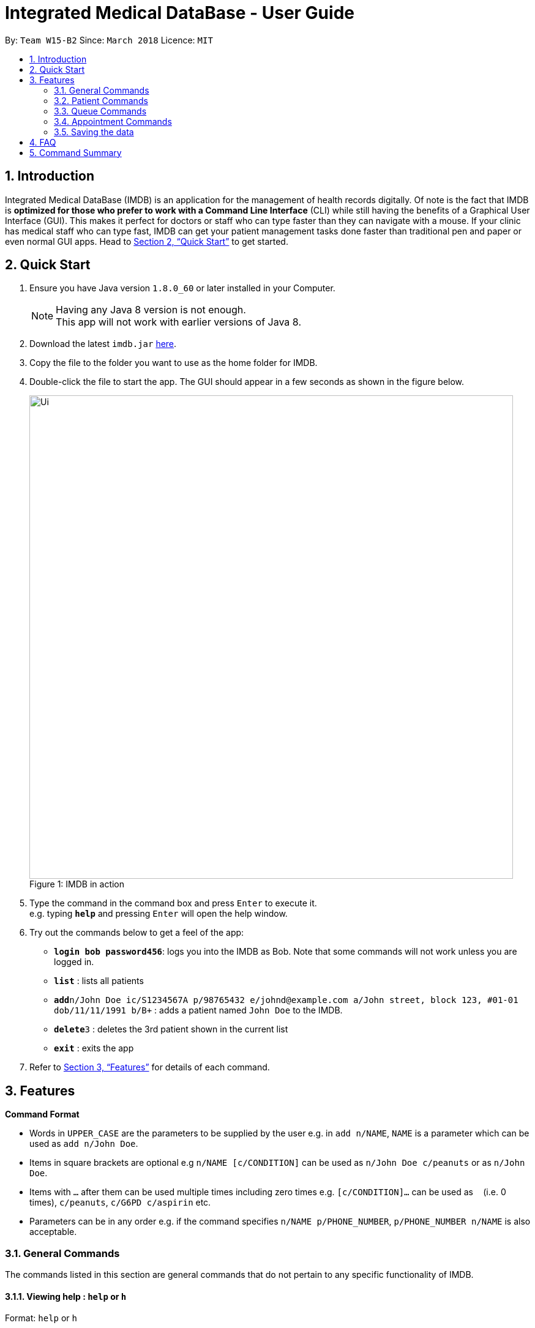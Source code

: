 = Integrated Medical DataBase - User Guide
:toc:
:toc-title:
:toc-placement: preamble
:sectnums:
:imagesDir: images
:stylesDir: stylesheets
:xrefstyle: full
:experimental:
ifdef::env-github[]
:tip-caption: :bulb:
:note-caption: :information_source:
endif::[]
:repoURL: https://github.com/CS2103JAN2018-W15-B2/main

By: `Team W15-B2`      Since: `March 2018`      Licence: `MIT`

== Introduction

Integrated Medical DataBase (IMDB) is an application for the management of health records digitally.
Of note is the fact that IMDB is *optimized for those who prefer to work with a Command Line Interface* (CLI)
while still having the benefits of a Graphical User Interface (GUI).
This makes it perfect for doctors or staff who can type faster than they can navigate with a mouse.
If your clinic has medical staff who can type fast, IMDB can get your patient management tasks done faster than traditional pen and paper or even normal GUI apps.
Head to <<Quick Start>> to get started.

== Quick Start

.  Ensure you have Java version `1.8.0_60` or later installed in your Computer.
+
[NOTE]
Having any Java 8 version is not enough. +
This app will not work with earlier versions of Java 8.
+
.  Download the latest `imdb.jar` link:{repoURL}/releases[here].
.  Copy the file to the folder you want to use as the home folder for IMDB.
.  Double-click the file to start the app. The GUI should appear in a few seconds as shown in the figure below.
+
.IMDB in action
[caption="Figure 1: "]
image::Ui.png[width="790"]
+
.  Type the command in the command box and press kbd:[Enter] to execute it. +
e.g. typing *`help`* and pressing kbd:[Enter] will open the help window.
.  Try out the commands below to get a feel of the app:

* *`login bob password456`*: logs you into the IMDB as Bob. Note that some commands will not work unless you are logged in.
* *`list`* : lists all patients
* **`add`**`n/John Doe ic/S1234567A p/98765432 e/johnd@example.com a/John street, block 123, #01-01 dob/11/11/1991 b/B+` : adds a patient named `John Doe` to the IMDB.
* **`delete`**`3` : deletes the 3rd patient shown in the current list
* *`exit`* : exits the app

.  Refer to <<Features>> for details of each command.

[[Features]]
== Features

====
*Command Format*

* Words in `UPPER_CASE` are the parameters to be supplied by the user e.g. in `add n/NAME`, `NAME` is a parameter which can be used as `add n/John Doe`.
* Items in square brackets are optional e.g `n/NAME [c/CONDITION]` can be used as `n/John Doe c/peanuts` or as `n/John Doe`.
* Items with `…`​ after them can be used multiple times including zero times e.g. `[c/CONDITION]...` can be used as `{nbsp}` (i.e. 0 times), `c/peanuts`, `c/G6PD c/aspirin` etc.
* Parameters can be in any order e.g. if the command specifies `n/NAME p/PHONE_NUMBER`, `p/PHONE_NUMBER n/NAME` is also acceptable.
====

=== General Commands

The commands listed in this section are general commands that do not pertain to any specific functionality of IMDB.

==== Viewing help : `help` or `h`

Format: `help` or `h`

==== Logging into the system: `login` or `lg` [since v1.2]

Logs the user into the IMDB, given a matching username and password. +
Format: `login USERNAME PASSWORD` or `lg USERNAME PASSWORD`

==== Listing entered commands : `history` or `hi`

Lists all the commands that you have entered in reverse chronological order. +
Format: `history` or `hi`

[NOTE]
====
Pressing the kbd:[&uarr;] and kbd:[&darr;] arrows will display the previous and next input respectively in the command box.
====

// tag::undoredo[]
==== Undoing previous command : `undo` or `u` or `z`

Restores the IMDB to the state before the previous _undoable_ command was executed. +
Format: `undo` or `u`

[NOTE]
====
Undoable commands: those commands that modify the IMDB's content (`add`, `delete`, `edit` and `clear`).
====

Examples:

* `delete 1` +
`list` +
`undo` (reverses the `delete 1` command) +

* `select 1` +
`list` +
`u` +
The `undo` command fails as there are no undoable commands executed previously.

* `delete 1` +
`clear` +
`undo` (reverses the `clear` command) +
`undo` (reverses the `delete 1` command) +

==== Redoing the previously undone command : `redo` or `r` or `y`

Reverses the most recent `undo` command. +
Format: `redo` or `r`

Examples:

* `delete 1` +
`undo` (reverses the `delete 1` command) +
`redo` (reapplies the `delete 1` command) +

* `delete 1` +
`redo` +
The `redo` command fails as there are no `undo` commands executed previously.

* `delete 1` +
`clear` +
`undo` (reverses the `clear` command) +
`undo` (reverses the `delete 1` command) +
`r` (reapplies the `delete 1` command) +
`r` (reapplies the `clear` command) +
// end::undoredo[]

==== Clearing all entries : `clear` or `c`

Clears all entries from the IMDB. +
Format: `clear` or `c`

==== Exiting the program : `exit` or `x`

Exits the program. +
Format: `exit` or `x`

// tag::dataencryption[]
==== Encrypting data files `[coming in v2.0]`

Data encryption will be implemented in v2.0 to improve security and ensure confidentiality of patients' information.
// end::dataencryption[]

// tag::centraliseddatabase[]
==== Centralising the database `[coming in v2.0]`

IMDB will be able to switch from standalone mode to server/client mode in v2.0 to centralise the database at the server in the main branch.
// end::centraliseddatabase[]

==== Searching for drug information from a drug information website `[coming in v2.0]`

IMDB will be able to search for relevant drug information from an official website so that doctors will not administer the wrong drug.

=== Patient Commands

The commands listed in this section are commands that pertain to the patient entries of IMDB.

==== Adding a patient: `add` or `a`

Adds a patient to the IMDB +
Format: `add n/NAME ic/NRIC p/PHONE_NUMBER e/EMAIL a/ADDRESS dob/DOB b/BLOOD TYPE [c/CONDITION]...` or
        `a n/NAME ic/NRIC p/PHONE_NUMBER e/EMAIL a/ADDRESS dob/DOB b/BLOOD TYPE [c/CONDITION]...`

[TIP]
A patient can have any number of conditions (including 0)

Examples:

* `add n/John Doe ic/S1234567A p/98765432 e/johnd@example.com a/John street, block 123, #01-01, dob/01/01/1991 b/A-`
* `a n/Betsy Crowe ic/NRIC c/peanuts e/betsycrowe@example.com a/Newgate Prison p/1234567 dob/12/12/1992 b/B+ c/aspirin`

==== Deleting a patient : `delete` or `d` or `rm`

Deletes the specified patient from the IMDB. +
Format: `delete INDEX` or `d`

****
* Deletes the patient at the specified `INDEX`.
* The index refers to the index number shown in the most recent listing.
* The index *must be a positive integer* 1, 2, 3, ...
****

Examples:

* `list` +
`delete 2` +
Deletes the 2nd patient in the IMDB.
* `find Betsy` +
`d 1` +
Deletes the 1st patient in the results of the `find` command.

==== Editing a patient : `edit` or `e`

Edits an existing patient in the IMDB. +
Format: `edit INDEX [n/NAME] [ic/NRIC] [p/PHONE] [e/EMAIL] [a/ADDRESS] [dob/DOB] [b/BLOOD TYPE][c/CONDITION]...` or
        `e INDEX [n/NAME] [ic/NRIC] [p/PHONE] [e/EMAIL] [a/ADDRESS] [dob/DOB] [b/BLOOD TYPE] [c/CONDITION]...`

****
* Edits the patient at the specified `INDEX`. The index refers to the index number shown in the last patient listing. The index *must be a positive integer* 1, 2, 3, ...
* At least one of the optional fields must be provided.
* Existing values will be updated to the input values.
* When editing conditions, the existing conditions of the patient will be removed i.e adding of conditions is not cumulative.
* You can remove all the patient's conditions by typing `c/` without specifying any conditions after it.
****

Examples:

* `edit 1 p/91234567 e/johndoe@example.com` +
Edits the phone number and email address of the 1st patient to be `91234567` and `johndoe@example.com` respectively.
* `e 2 n/Betsy Crower c/` +
Edits the name of the 2nd patient to be `Betsy Crower` and clears all existing conditions.

==== Editing remarks for a patient : `remark` or `rk` [since v1.2]

Edits the remark for a patient specified by the index number used in the last patient listing. +
Format: `remark INDEX r/[REMARK]` or `rk INDEX r/[REMARK]`

****
* Selects the patient at the specified `INDEX` and edits the remarks for that patient.
* The index refers to the index number shown in the most recent listing.
* The index *must be a positive integer* `1, 2, 3, ...`
****

Examples:

* `list` +
`remark 1 r/Likes to drink coffee.` +
Edits the remark for the first patient to Likes to drink coffee.
* `find Betsy` +
`remark 1 r/` +
Removes the remark for the first patient.

==== Adding a condition to an existing patient: `addc` [since v1.3]

Adds a medical condition to an existing patient.
Format: `addc` or `ac`

Examples:

* `addc 1 aspirin` +
`aspirin` will be added to the list of conditions that the patient at index `1` has.

* `ac 2 asthma` +
`asthma` will be added to the list of conditions that the patient at index `2` has.

==== Removing the condition of an existing patient: `removec` [coming in v1.4]

Adds a medical condition to an existing patient.
Format: `removec` or `rc`

Examples:

* `removec 1 aspirin` +
`aspirin` will be removed from the list of conditions that the patient at index `1` has.

* `rc 2 asthma` +
`asthma` will be removed from the list of conditions that the patient at index `2` has.

==== Listing all patients : `list` or `ls`

Shows a list of all patients in the IMDB. +
Format: `list` or `ls`

==== Viewing certain details only: `filter` [coming in v1.4]

Switches between showing personal details only, medical information only.
Format: `filter` or `fil`

Examples:

* `filter Betsy p` +
Displays only the personal details of Betsy.

* `fil John m` +
Displays only the medical information of John.

==== Locating patients by name: `find` or `f`

Finds patients whose names contain any of the given keywords. +
Format: `find KEYWORD [MORE_KEYWORDS]` or `f KEYWORD [MORE_KEYWORDS]`

****
* The search is case insensitive. e.g `hans` will match `Hans`
* The order of the keywords does not matter. e.g. `Hans Bo` will match `Bo Hans`
* Only the name is searched.
* Only full words will be matched e.g. `Han` will not match `Hans`
* Persons matching at least one keyword will be returned (i.e. `OR` search). e.g. `Hans Bo` will return `Hans Gruber`, `Bo Yang`
****

Examples:

* `find John` +
Returns `john` and `John Doe`
* `f Betsy Tim John` +
Returns any patient having names `Betsy`, `Tim`, or `John`

==== Selecting a patient : `select` or `s`

Selects the patient identified by the index number used in the last patient listing. +
Format: `select INDEX` or `s INDEX`

****
* Selects the patient and loads the Google search page the patient at the specified `INDEX`.
* The index refers to the index number shown in the most recent listing.
* The index *must be a positive integer* `1, 2, 3, ...`
****

Examples:

* `list` +
`select 2` +
Selects the 2nd patient in the IMDB.
* `find Betsy` +
`s 1` +
Selects the 1st patient in the results of the `find` command.

==== Viewing the medical records for a patient : `record` [coming in v1.4]

Views all the medical records for a patient specified by the index number used in the last patient listing. +
Format: record INDEX

**
* Selects the person at the specified `INDEX` and displays all the medical records for that patient.
* The index refers to the index number shown in the most recent listing.
* The index *must be a positive integer* `1, 2, 3, ...`
**

Examples:

* list +
record 1 +
Displays all the medical records for the first person in the result of the list command.

==== Editing the medical records for a patient : record [coming in v1.4]

Edits the medical records for a patient specified by the index number used in the last patient listing. +
Format: record INDEX d/[DATE] s/[SYMPTOMS] i/[ILLNESS] t/[TREATMENT] r/[REMARKS]

**
* Selects the person at the specified `INDEX` and edits the medical records for that patient.
* The index refers to the index number shown in the most recent listing.
* The index *must be a positive integer* `1, 2, 3, ...`
**

Examples:

* list +
record 1 d/19 March 2018 s/Runny nose, Headache i/Flu t/Zyrtec +
Edits the record for the first person to Date:19 March 2018 Symptoms:Runny nose, Headache
Illness:Flu Treatment:Zyrtec`.

==== Printing a patient's formatted medical records : `print` [coming in v1.4]

Formats and prints out a patient's medical records. +
Format: `print INDEX`

==== Attaching and viewing the X-ray scans for a patient `[coming in v2.0]`

IMDB will be able to attach images(X-ray scans) to a patient and retrieve the images for viewing.

=== Queue Commands

The commands listed in this section are commands that pertain to the queue.

==== Adding a patient into the visiting queue with patient name: `addq` [since v1.2]

Adds patient into visiting queue (registration).
Format: `addq PATIENT_NAME` or `aq PATIENT_NAME`

Examples:

* `addq Betsy` +
Betsy will be added at the back of the visiting queue.

* `aq John` +
John will be added at the back of the visiting queue.

==== Removing a patient from the visiting queue with patient name: `removeq` [since v1.2]

Removes the first patient from the visiting queue (check-out).
Format: `removeq` or `rq`

Examples:

* `removeq Betsy` +
Betsy will be removed if she is the first patient in the queue.

* `rq John` +
John will be removed if he is the first patient in the queue.

=== Appointment Commands

The commands listed in this section are commands that pertain to the patient's appointment.

==== Adding a medical appointment with: `addappt` [coming in v1.4]

Adds a medical appointment with patient name, date, time.
Format: `addappt PATIENT_NAME DATE TIME` or `aa PATIENT_NAME DATE TIME`

Examples:

* `addappt Betsy 19/3/2018 1000` +
Adds a medical appointment for Betsy on 19/3/2018 at 10am.

* `aa John 23/3/2019 1430` +
Adds a medical appointment for John on 23/3/2018 at 2:30pm.

==== Deleting a medical appointment by patient name and appointment index number: `delappt` [coming in v1.3]

Deletes a medical appointment of the patient.
Format: `delappt PATIENT_NAME APPOINTMENT_INDEX_NO` or `da PATIENT_NAME APPOINTMENT_INDEX_NO`

Examples:

* `delappt Betsy 2` +
Delete a medical appointment of Betsy with index number 2.

* `da John 1` +
Delete a medical appointment of John with index number 1.

==== Viewing medical appointments by patient name: `viewappt` [coming in v1.3]

Shows a list of medical appointments of the patient.
Format: `viewappt PATIENT_NAME` or `va PATIENT_NAME`

Examples:

* `viewappt Betsy` +
List of medical appointments made by Betsy.

* `va John` +
List of medical appointments made by John.

==== Viewing medical appointments by date: `viewappt` [coming in v1.4]

Shows a list of medical appointments of a particular date.
Format: `viewappt DATE` or `va DATE`

Examples:

* `viewappt 19/3/2018` +
List of medical appointments on 19/3/2018.

* `va 23/3/2019` +
List of medical appointments on 23/3/2018.

==== Viewing the schedule for a patient across all specialists `[coming in v2.0]`

IMDB will be able to view the schedule for a patient across all specialists so that medical staff can arrange non-conflicting appointments.

=== Saving the data

IMDB data are saved in the hard disk automatically after any command that changes the data. +
There is no need to save manually.

== FAQ

*Q*: How do I transfer my data to another Computer? +
*A*: Install the app in the other computer and overwrite the empty data file it creates with the file that contains the data of your previous IMDB folder.

== Command Summary

* *Add* `add` or `a n/NAME ic/NRIC p/PHONE_NUMBER e/EMAIL a/ADDRESS dob/DOB b/BLOOD TYPE [c/CONDITION]...` +
e.g. `add` or `a n/James Ho ic/S1234567A p/22224444 e/jamesho@example.com a/123, Clementi Rd, 1234665 dob/11/11/1991 b/A+ c/peanuts c/aspirin`
* *Clear* : `clear` or `c`
* *Delete* : `delete` or `d` or `rm INDEX` +
e.g. `delete` or `d` or `rm 3`
* *Edit* : `edit` or `e INDEX [n/NAME] [ic/NRIC] [p/PHONE_NUMBER] [e/EMAIL] [a/ADDRESS] [dob/DOB] [b/BLOOD TYPE] [c/CONDITION]...` +
e.g. `edit` or `e 2 n/James Lee e/jameslee@example.com`
* *Find* : `find` or `f KEYWORD [MORE_KEYWORDS]` +
e.g. `find` or `f James Jake`
* *List* : `list` or `ls`
* *Login* : `login` or `lg USERNAME PASSWORD`
* *Help* : `help` or `h`
* *Select* : `select` or `s INDEX` +
e.g.`select` or `s 2`
* *Remark* : `remark` or `rk INDEX r/[REMARK]` +
e.g.`remark` or `rk 1 r/Likes to drink coffee.`
* *Add patient into visiting queue* : `addq` or `aq`
* *Remove patient from visiting queue* : `removeq` or `rq`
* *View appointments* : `viewappt` or `va`
* *Add new appointment* : `addappt` or `aa`
* *Delete appointment* : `delappt` or `da`
* *History* : `history` or `hi`
* *Undo* : `undo` or `u` or `z`
* *Redo* : `redo` or `r` or `y`
